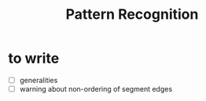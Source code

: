 #+title: Pattern Recognition

* to write

- [ ] generalities
- [ ] warning about non-ordering of segment edges
